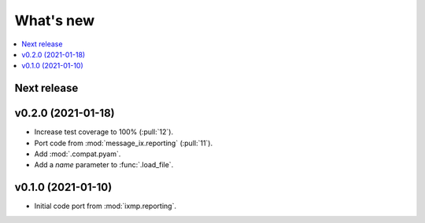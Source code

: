 What's new
**********

.. contents::
   :local:
   :backlinks: none
   :depth: 1

Next release
============


v0.2.0 (2021-01-18)
===================

- Increase test coverage to 100% (:pull:`12`).
- Port code from :mod:`message_ix.reporting` (:pull:`11`).
- Add :mod:`.compat.pyam`.
- Add a `name` parameter to :func:`.load_file`.

v0.1.0 (2021-01-10)
===================

- Initial code port from :mod:`ixmp.reporting`.
